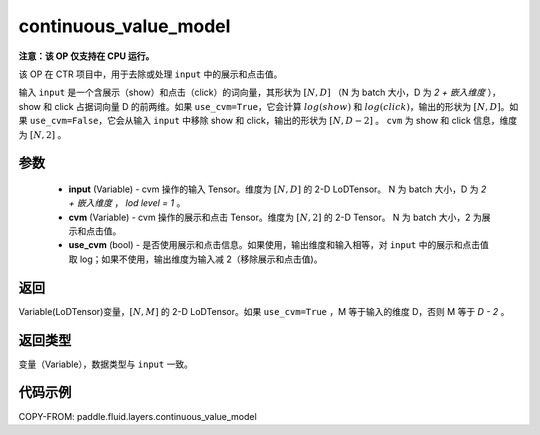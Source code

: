 .. _cn_api_fluid_layers_continuous_value_model:

continuous_value_model
-------------------------------

.. py:function:: paddle.fluid.layers.continuous_value_model(input, cvm, use_cvm=True)




**注意：该 OP 仅支持在 CPU 运行。**

该 OP 在 CTR 项目中，用于去除或处理 ``input`` 中的展示和点击值。

输入 ``input`` 是一个含展示（show）和点击（click）的词向量，其形状为 :math:`[N, D]` （N 为 batch 大小，D 为 `2 + 嵌入维度` ），show 和 click 占据词向量 D 的前两维。如果 ``use_cvm=True``，它会计算 :math:`log(show)` 和 :math:`log(click)`，输出的形状为 :math:`[N, D]`。如果 ``use_cvm=False``，它会从输入 ``input`` 中移除 show 和 click，输出的形状为 :math:`[N, D - 2]` 。 ``cvm`` 为 show 和 click 信息，维度为 :math:`[N, 2]` 。

参数
::::::::::::

    - **input** (Variable) - cvm 操作的输入 Tensor。维度为 :math:`[N, D]` 的 2-D LoDTensor。 N 为 batch 大小，D 为 `2 + 嵌入维度` ， `lod level = 1` 。
    - **cvm** (Variable) - cvm 操作的展示和点击 Tensor。维度为 :math:`[N, 2]` 的 2-D Tensor。 N 为 batch 大小，2 为展示和点击值。
    - **use_cvm** (bool) - 是否使用展示和点击信息。如果使用，输出维度和输入相等，对 ``input`` 中的展示和点击值取 log；如果不使用，输出维度为输入减 2（移除展示和点击值)。

返回
::::::::::::
Variable(LoDTensor)变量，:math:`[N, M]` 的 2-D LoDTensor。如果 ``use_cvm=True`` ，M 等于输入的维度 D，否则 M 等于 `D - 2` 。

返回类型
::::::::::::
变量（Variable），数据类型与 ``input`` 一致。

代码示例
::::::::::::

COPY-FROM: paddle.fluid.layers.continuous_value_model
